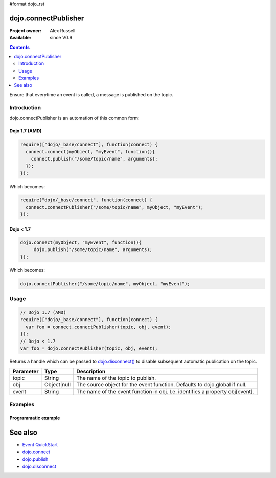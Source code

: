 #format dojo_rst

dojo.connectPublisher
=====================

:Project owner: Alex Russell
:Available: since V0.9

.. contents::
   :depth: 2

Ensure that everytime an event is called, a message is published on the topic. 


============
Introduction
============

dojo.connectPublisher is an automation of this common form:

Dojo 1.7 (AMD)
--------------
.. code-block :: javascript
  
  require(["dojo/_base/connect"], function(connect) {
    connect.connect(myObject, "myEvent", function(){
      connect.publish("/some/topic/name", arguments);
    });
  });
  

Which becomes:

.. code-block :: javascript
  
  require("dojo/_base/connect", function(connect) {
    connect.connectPublisher("/some/topic/name", myObject, "myEvent");
  });


Dojo < 1.7
----------

.. code-block :: javascript
  
  dojo.connect(myObject, "myEvent", function(){
       dojo.publish("/some/topic/name", arguments);
  });

Which becomes:

.. code-block :: javascript
  
  dojo.connectPublisher("/some/topic/name", myObject, "myEvent");


=====
Usage
=====

.. code-block :: javascript

  // Dojo 1.7 (AMD)
  require(["dojo/_base/connect"], function(connect) {
    var foo = connect.connectPublisher(topic, obj, event);
  });
  // Dojo < 1.7
  var foo = dojo.connectPublisher(topic, obj, event);


Returns a handle which can be passed to `dojo.disconnect() <dojo/disconnect>`_ to disable subsequent automatic publication on the topic.

=========  ===========  =============================================================================
Parameter  Type         Description
=========  ===========  =============================================================================
topic      String       The name of the topic to publish.
obj        Object|null  The source object for the event function. Defaults to dojo.global if null.
event      String       The name of the event function in obj. I.e. identifies a property obj[event].
=========  ===========  =============================================================================


========
Examples
========

Programmatic example
--------------------

.. code-block :: javascript
 :linenos:

 <script type="text/javascript">
   // Dojo 1.7 (AMD)
   require(["dojo/_base/connect"], function(connect) {
      connect.connectPublisher("/ajax/start", dojo, "xhrGet");
   });
   // Dojo < 1.7
   dojo.connectPublisher("/ajax/start", dojo, "xhrGet");
 </script>


See also
========

* `Event QuickStart <quickstart/events>`_
* `dojo.connect <dojo/connect>`_
* `dojo.publish <dojo/publish>`_
* `dojo.disconnect <dojo/disconnect>`_
